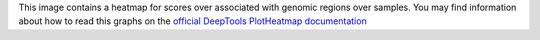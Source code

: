 This image contains a heatmap for scores over associated with genomic regions over samples. You may find information about how to read this graphs on the `official DeepTools PlotHeatmap documentation <https://deeptools.readthedocs.io/en/develop/content/tools/plotHeatmap.html?highlight=plotheatmap#usage-examples>`_